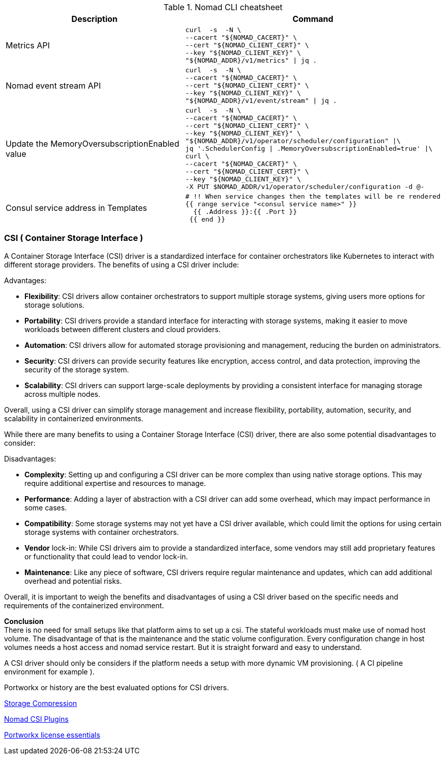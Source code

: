

.Nomad CLI cheatsheet
|===
|Description |Command

|Metrics API
a|[source,shell]
----
curl  -s  -N \
--cacert "${NOMAD_CACERT}" \
--cert "${NOMAD_CLIENT_CERT}" \
--key "${NOMAD_CLIENT_KEY}" \
"${NOMAD_ADDR}/v1/metrics" \| jq .
----

|Nomad event stream API
a|[source,shell]
----
curl  -s  -N \
--cacert "${NOMAD_CACERT}" \
--cert "${NOMAD_CLIENT_CERT}" \
--key "${NOMAD_CLIENT_KEY}" \
"${NOMAD_ADDR}/v1/event/stream" \| jq .
----

|Update the MemoryOversubscriptionEnabled value
a|[source,shell]
----
curl  -s  -N \
--cacert "${NOMAD_CACERT}" \
--cert "${NOMAD_CLIENT_CERT}" \
--key "${NOMAD_CLIENT_KEY}" \
"${NOMAD_ADDR}/v1/operator/scheduler/configuration" \|\
jq '.SchedulerConfig \| .MemoryOversubscriptionEnabled=true' \|\
curl \
--cacert "${NOMAD_CACERT}" \
--cert "${NOMAD_CLIENT_CERT}" \
--key "${NOMAD_CLIENT_KEY}" \
-X PUT $NOMAD_ADDR/v1/operator/scheduler/configuration -d @-
----

|Consul service address in Templates
a|[source,shell]
----
# !! When service changes then the templates will be re rendered
{{ range service "<consul service name>" }}
  {{ .Address }}:{{ .Port }}
 {{ end }}
----



|===



=== CSI ( Container Storage Interface )

A Container Storage Interface (CSI) driver is a standardized interface for container orchestrators like Kubernetes to interact with different storage providers. The benefits of using a CSI driver include:

Advantages:

* *Flexibility*: CSI drivers allow container orchestrators to support multiple storage systems, giving users more options for storage solutions.

* *Portability*: CSI drivers provide a standard interface for interacting with storage systems, making it easier to move workloads between different clusters and cloud providers.

* *Automation*: CSI drivers allow for automated storage provisioning and management, reducing the burden on administrators.

* *Security*: CSI drivers can provide security features like encryption, access control, and data protection, improving the security of the storage system.

* *Scalability*: CSI drivers can support large-scale deployments by providing a consistent interface for managing storage across multiple nodes.

Overall, using a CSI driver can simplify storage management and increase flexibility, portability, automation, security, and scalability in containerized environments.

While there are many benefits to using a Container Storage Interface (CSI) driver, there are also some potential disadvantages to consider:

Disadvantages:

* *Complexity*: Setting up and configuring a CSI driver can be more complex than using native storage options. This may require additional expertise and resources to manage.

* *Performance*: Adding a layer of abstraction with a CSI driver can add some overhead, which may impact performance in some cases.

* *Compatibility*: Some storage systems may not yet have a CSI driver available, which could limit the options for using certain storage systems with container orchestrators.

* *Vendor* lock-in: While CSI drivers aim to provide a standardized interface, some vendors may still add proprietary features or functionality that could lead to vendor lock-in.

* *Maintenance*: Like any piece of software, CSI drivers require regular maintenance and updates, which can add additional overhead and potential risks.

Overall, it is important to weigh the benefits and disadvantages of using a CSI driver based on the specific needs and requirements of the containerized environment.

*Conclusion* +
There is no need for small setups like that platform aims to set up a csi. The stateful workloads must make use of nomad host volume. The disadvantage of that is the maintenance and the static volume configuration. Every configuration change in host volumes needs a host access and nomad service restart. But it is straight forward and easy to understand.

A CSI driver should only be considers if the platform needs a setup with more dynamic VM provisioning. ( A CI pipeline environment for example ).

Portworkx or history are the best evaluated options for CSI drivers.

[[__902_link_storage_comprassion,Storage Compression]]https://vitobotta.com/2019/08/06/kubernetes-storage-openebs-rook-longhorn-storageos-robin-portworx/[Storage Compression]


[[__902_link_nomad_csi_plugins,Nomad CSI Plugins]]https://github.com/hashicorp/nomad/tree/main/demo/csi[Nomad CSI Plugins]

[[__902_link_nomad_portworkx_licence,Portworkx license essentials]]https://forums.portworx.com/t/portworx-essentials-on-nomad/567[Portworkx license essentials]

